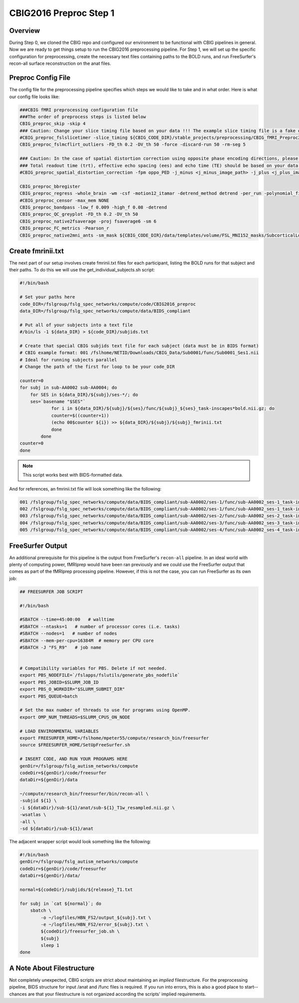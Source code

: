 CBIG2016 Preproc Step 1
========================

Overview
********

During Step 0, we cloned the CBIG repo and configured our environment to be functional with CBIG pipelines in general. Now we are ready to get things setup to run the CBIG2016 preprocessing pipeline. For Step 1, we will set up the specific configuration for preprocessing, create the necessary text files containing paths to the BOLD runs, and run FreeSurfer's recon-all surface reconstruction on the anat files.

Preproc Config File 
*******************

The config file for the preprocessing pipeline specifies which steps we would like to take and in what order. Here is what our config file looks like:

.. code-block:: bash 

    ###CBIG fMRI preprocessing configuration file
    ###The order of preprocess steps is listed below
    CBIG_preproc_skip -skip 4
    ### Caution: Change your slice timing file based on your data !!! The example slice timing file is a fake one.
    #CBIG_preproc_fslslicetimer -slice_timing ${CBIG_CODE_DIR}/stable_projects/preprocessing/CBIG_fMRI_Preproc2016/example_slice_timing.txt
    CBIG_preproc_fslmcflirt_outliers -FD_th 0.2 -DV_th 50 -force -discard-run 50 -rm-seg 5 

    ### Caution: In the case of spatial distortion correction using opposite phase encoding directions, please change the path of j- and j+ image accordingly. If the voxel postion increases from posterior to anterior (for example, RAS, LAS orientation), j+ corresponds to PA and j- corresponds to AP direction.
    ### Total readout time (trt), effective echo spacing (ees) and echo time (TE) should be based on your data!!!
    #CBIG_preproc_spatial_distortion_correction -fpm oppo_PED -j_minus <j_minus_image_path> -j_plus <j_plus_image_path> -j_minus_trt 0.04565 -j_plus_trt 0.04565 -ees .000690017 -te 0.0344

    CBIG_preproc_bbregister
    CBIG_preproc_regress -whole_brain -wm -csf -motion12_itamar -detrend_method detrend -per_run -polynomial_fit 1
    #CBIG_preproc_censor -max_mem NONE
    CBIG_preproc_bandpass -low_f 0.009 -high_f 0.08 -detrend 
    CBIG_preproc_QC_greyplot -FD_th 0.2 -DV_th 50
    CBIG_preproc_native2fsaverage -proj fsaverage6 -sm 6
    CBIG_preproc_FC_metrics -Pearson_r
    CBIG_preproc_native2mni_ants -sm_mask ${CBIG_CODE_DIR}/data/templates/volume/FSL_MNI152_masks/SubcorticalLooseMask_MNI1mm_sm6_MNI2mm_bin0.2.nii.gz -final_mask ${FSL_DIR}/data/standard/MNI152_T1_2mm_brain_mask_dil.nii.gz

Create fmrinii.txt
******************

The next part of our setup involves create fmrinii.txt files for each participant, listing the BOLD runs for that subject and their paths. To do this we will use the get_individual_subjects.sh script:

.. code-block:: bash

    #!/bin/bash

    # Set your paths here
    code_DIR=/fslgroup/fslg_spec_networks/compute/code/CBIG2016_preproc
    data_DIR=/fslgroup/fslg_spec_networks/compute/data/BIDS_compliant

    # Put all of your subjects into a text file  
    #/bin/ls -1 ${data_DIR} > ${code_DIR}/subjids.txt

    # Create that special CBIG subjids text file for each subject (data must be in BIDS format)
    # CBIG example format: 001 /fslhome/NETID/Downloads/CBIG_Data/Sub0001/func/Sub0001_Ses1.nii
    # Ideal for running subjects parallel
    # Change the path of the first for loop to be your code_DIR

    counter=0
    for subj in sub-AA0002 sub-AA0004; do
	for SES in ${data_DIR}/${subj}/ses-*/; do
	ses=`basename "$SES"`
		for i in ${data_DIR}/${subj}/${ses}/func/${subj}_${ses}_task-inscapes*bold.nii.gz; do
		counter=$((counter+1))
		(echo 00$counter ${i}) >> ${data_DIR}/${subj}/${subj}_fmrinii.txt
		done
	    done
    counter=0
    done

.. note:: This script works best with BIDS-formatted data.

And for references, an fmrinii.txt file will look something like the following: 

.. code-block:: bash 

    001 /fslgroup/fslg_spec_networks/compute/data/BIDS_compliant/sub-AA0002/ses-1/func/sub-AA0002_ses-1_task-inscapes_run-1_bold.nii.gz
    002 /fslgroup/fslg_spec_networks/compute/data/BIDS_compliant/sub-AA0002/ses-1/func/sub-AA0002_ses-1_task-inscapes_run-2_bold.nii.gz
    003 /fslgroup/fslg_spec_networks/compute/data/BIDS_compliant/sub-AA0002/ses-2/func/sub-AA0002_ses-2_task-inscapes_run-1_bold.nii.gz
    004 /fslgroup/fslg_spec_networks/compute/data/BIDS_compliant/sub-AA0002/ses-3/func/sub-AA0002_ses-3_task-inscapes_run-1_bold.nii.gz
    005 /fslgroup/fslg_spec_networks/compute/data/BIDS_compliant/sub-AA0002/ses-4/func/sub-AA0002_ses-4_task-inscapes_run-1_bold.nii.gz

FreeSurfer Output
*****************

An additional prerequisite for this pipeline is the output from FreeSurfer's ``recon-all`` pipeline. In an ideal world with plenty of computing power, fMRIprep would have been ran previously and we could use the FreeSurfer output that comes as part of the fMRIprep processing pipeline. However, if this is not the case, you can run FreeSurfer as its own job:

.. code-block:: bash 

    ## FREESURFER JOB SCRIPT
    
    #!/bin/bash

    #SBATCH --time=45:00:00   # walltime
    #SBATCH --ntasks=1   # number of processor cores (i.e. tasks)
    #SBATCH --nodes=1   # number of nodes
    #SBATCH --mem-per-cpu=16384M  # memory per CPU core
    #SBATCH -J "FS_R9"   # job name


    # Compatibility variables for PBS. Delete if not needed.
    export PBS_NODEFILE=`/fslapps/fslutils/generate_pbs_nodefile`
    export PBS_JOBID=$SLURM_JOB_ID
    export PBS_O_WORKDIR="$SLURM_SUBMIT_DIR"
    export PBS_QUEUE=batch

    # Set the max number of threads to use for programs using OpenMP.
    export OMP_NUM_THREADS=$SLURM_CPUS_ON_NODE

    # LOAD ENVIRONMENTAL VARIABLES
    export FREESURFER_HOME=/fslhome/mpeter55/compute/research_bin/freesurfer
    source $FREESURFER_HOME/SetUpFreeSurfer.sh

    # INSERT CODE, AND RUN YOUR PROGRAMS HERE
    genDir=/fslgroup/fslg_autism_networks/compute
    codeDir=${genDir}/code/freesurfer
    dataDir=${genDir}/data

    ~/compute/research_bin/freesurfer/bin/recon-all \
    -subjid ${1} \
    -i ${dataDir}/sub-${1}/anat/sub-${1}_T1w_resampled.nii.gz \
    -wsatlas \
    -all \
    -sd ${dataDir}/sub-${1}/anat

The adjacent wrapper script would look something like the following:

.. code-block:: bash

    #!/bin/bash
    genDir=/fslgroup/fslg_autism_networks/compute
    codeDir=${genDir}/code/freesurfer
    dataDir=${genDir}/data/

    normal=${codeDir}/subjids/${release}_T1.txt

    for subj in `cat ${normal}`; do
	sbatch \
	    -o ~/logfiles/HBN_FS2/output_${subj}.txt \
	    -e ~/logfiles/HBN_FS2/error_${subj}.txt \
	    ${codeDir}/freesurfer_job.sh \
	    ${subj}
	    sleep 1
    done

A Note About Filestructure 
**************************

Not completely unexpected, CBIG scripts are strict about maintaining an *implied* filestructure. For the preprocessing pipeline, BIDS structure for input /anat and /func files is required. If you run into errors, this is also a good place to start--chances are that your filestructure is not organized according the scripts' implied requirements.
